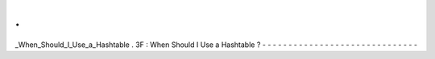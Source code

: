 .
.
_When_Should_I_Use_a_Hashtable
.
3F
:
When
Should
I
Use
a
Hashtable
?
-
-
-
-
-
-
-
-
-
-
-
-
-
-
-
-
-
-
-
-
-
-
-
-
-
-
-
-
-
-
